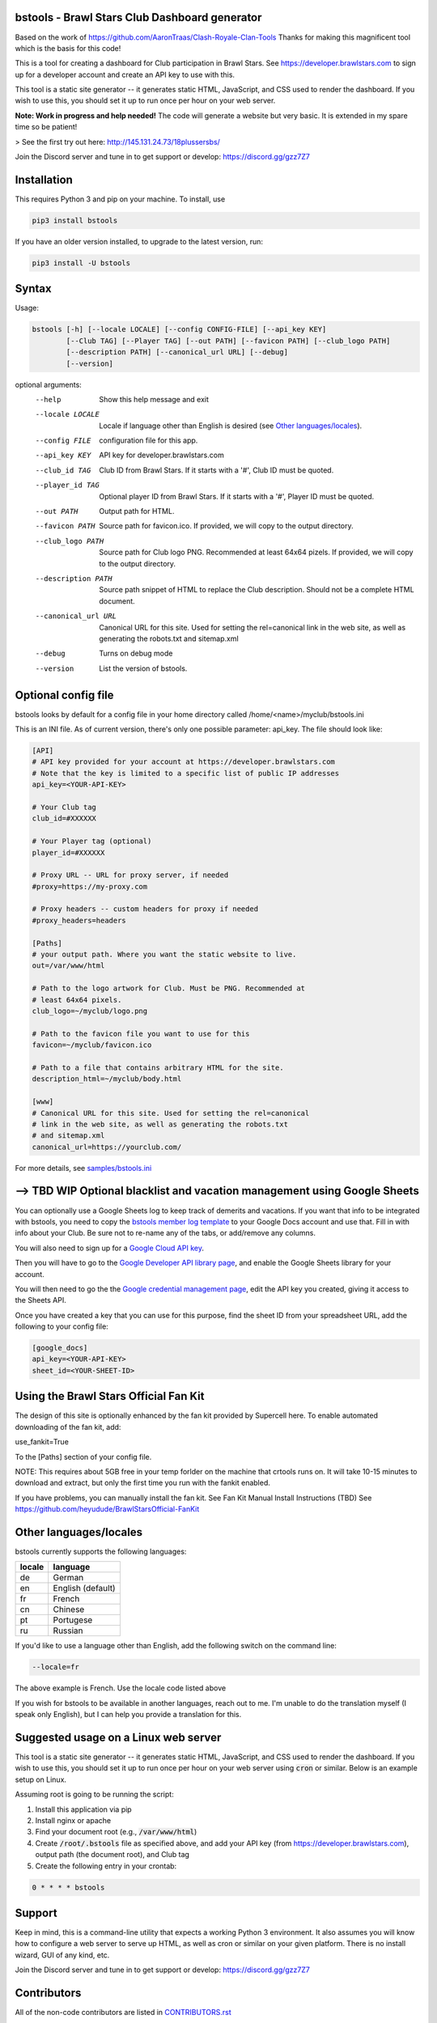 ==================================================
bstools - Brawl Stars Club Dashboard generator
==================================================

Based on the work of https://github.com/AaronTraas/Clash-Royale-Clan-Tools
Thanks for making this magnificent tool which is the basis for this code!

This is a tool for creating a dashboard for Club participation in Brawl Stars.
See https://developer.brawlstars.com to sign up for a developer account and
create an API key to use with this.

This tool is a static site generator -- it generates static HTML, JavaScript,
and CSS used to render the dashboard. If you wish to use this, you should set
it up to run once per hour on your web server.

**Note: Work in progress and help needed!** The code will generate a website but very basic.
It is extended in my spare time so be patient! 

> See the first try out here: http://145.131.24.73/18plussersbs/

Join the Discord server and tune in to get support or develop: https://discord.gg/gzz7Z7

==================================================
Installation
==================================================

This requires Python 3 and pip on your machine. To install, use

.. code::

  pip3 install bstools
  
If you have an older version installed, to upgrade to the latest version, run:

.. code::

  pip3 install -U bstools

==================================================
Syntax
==================================================

Usage:

.. code::

  bstools [-h] [--locale LOCALE] [--config CONFIG-FILE] [--api_key KEY]
          [--Club TAG] [--Player TAG] [--out PATH] [--favicon PATH] [--club_logo PATH]
          [--description PATH] [--canonical_url URL] [--debug]
          [--version]

optional arguments:
  --help               Show this help message and exit
  --locale LOCALE      Locale if language other than English is desired (see `Other languages/locales`_).
  --config FILE        configuration file for this app.
  --api_key KEY        API key for developer.brawlstars.com
  --club_id TAG        Club ID from Brawl Stars. If it starts with a '#', Club ID must be quoted.
  --player_id TAG      Optional player ID from Brawl Stars. If it starts with a '#', Player ID must be quoted.
  --out PATH           Output path for HTML.
  --favicon PATH       Source path for favicon.ico. If provided, we will copy to the output directory.
  --club_logo PATH     Source path for Club logo PNG. Recommended at least 64x64 pizels. If provided, we will copy to the output directory.
  --description PATH   Source path snippet of HTML to replace the Club description. Should not be a complete HTML document. 
  --canonical_url URL  Canonical URL for this site. Used for setting the rel=canonical link in the web site, as well as generating the robots.txt and sitemap.xml
  --debug              Turns on debug mode
  --version            List the version of bstools.

==================================================
Optional config file
==================================================

bstools looks by default for a config file in your home directory called /home/<name>/myclub/bstools.ini

This is an INI file. As of current version, there's only one possible
parameter: api_key. The file should look like:

.. code:: ini

  [API]
  # API key provided for your account at https://developer.brawlstars.com
  # Note that the key is limited to a specific list of public IP addresses
  api_key=<YOUR-API-KEY>

  # Your Club tag
  club_id=#XXXXXX
  
  # Your Player tag (optional)
  player_id=#XXXXXX

  # Proxy URL -- URL for proxy server, if needed
  #proxy=https://my-proxy.com

  # Proxy headers -- custom headers for proxy if needed
  #proxy_headers=headers

  [Paths]
  # your output path. Where you want the static website to live.
  out=/var/www/html

  # Path to the logo artwork for Club. Must be PNG. Recommended at
  # least 64x64 pixels.
  club_logo=~/myclub/logo.png

  # Path to the favicon file you want to use for this
  favicon=~/myclub/favicon.ico

  # Path to a file that contains arbitrary HTML for the site.
  description_html=~/myclub/body.html

  [www]
  # Canonical URL for this site. Used for setting the rel=canonical
  # link in the web site, as well as generating the robots.txt
  # and sitemap.xml
  canonical_url=https://yourclub.com/

For more details, see `samples/bstools.ini <https://github.com/heyudude/Brawl-Stars-Club-Tools/blob/master/samples/bstools.ini>`_

===================================================================
--> TBD WIP Optional blacklist and vacation management using Google Sheets
===================================================================

You can optionally use a Google Sheets log to keep track of demerits
and vacations. If you want that info to be integrated with bstools, you
need to copy the
`bstools member log template <https://docs.google.com/spreadsheets/d/1_8YKfJf-2HVZOgtuosVaGM_50kB8q7YYR3H2d8p0Wzw>`_
to your Google Docs account and use that. Fill in with info about your
Club. Be sure not to re-name any of the tabs, or add/remove any columns.

You will also need to sign up for a `Google Cloud API key <https://developers.google.com/sheets/api/guides/authorizing#APIKey>`_.

Then you will have to go to the `Google Developer API library page <https://console.developers.google.com/apis/library/sheets.googleapis.com>`_, and enable the Google Sheets library for your account.

You will then need to go the the `Google credential management page <https://console.developers.google.com/apis/credentials>`_, edit the API key you created, giving it access to the Sheets API.

Once you have created a key that you can use for this purpose, find the sheet ID from your spreadsheet URL, add
the following to your config file:

.. code:: ini

  [google_docs]
  api_key=<YOUR-API-KEY>
  sheet_id=<YOUR-SHEET-ID>
  
==================================================  
Using the Brawl Stars Official Fan Kit
==================================================

The design of this site is optionally enhanced by the fan kit provided by Supercell here. To enable automated downloading of the fan kit, add:

use_fankit=True

To the [Paths] section of your config file.

NOTE: This requires about 5GB free in your temp forlder on the machine that crtools runs on. It will take 10-15 minutes to download and extract, but only the first time you run with the fankit enabled.

If you have problems, you can manually install the fan kit. See Fan Kit Manual Install Instructions (TBD)
See https://github.com/heyudude/BrawlStarsOfficial-FanKit

==================================================
Other languages/locales
==================================================

bstools currently supports the following languages:

======= =================
locale  language
======= =================
de      German
en      English (default)
fr      French
cn      Chinese
pt      Portugese
ru      Russian
======= =================

If you'd like to use a language other than English, add the following switch
on the command line:

.. code::

  --locale=fr

The above example is French. Use the locale code listed above

If you wish for bstools to be available in another languages, reach out to
me. I'm unable to do the translation myself (I speak only English), but I can
help you provide a translation for this.

==================================================
Suggested usage on a Linux web server
==================================================

This tool is a static site generator -- it generates static HTML, JavaScript,
and CSS used to render the dashboard. If you wish to use this, you should set
it up to run once per hour on your web server using :code:`cron` or similar.
Below is an example setup on Linux.

Assuming root is going to be running the script:

1. Install this application via pip
2. Install nginx or apache
3. Find your document root (e.g., :code:`/var/www/html`)
4. Create :code:`/root/.bstools` file as specified above, and add your
   API key (from https://developer.brawlstars.com), output path (the
   document root), and Club tag
5. Create the following entry in your crontab:

.. code::

  0 * * * * bstools

==================================================
Support
==================================================

Keep in mind, this is a command-line utility that expects a working Python 3
environment. It also assumes you will know how to configure a web server to
serve up HTML, as well as cron or similar on your given platform. There is no
install wizard, GUI of any kind, etc.

Join the Discord server and tune in to get support or develop: https://discord.gg/gzz7Z7

==================================================
Contributors
==================================================

All of the non-code contributors are listed in
`CONTRIBUTORS.rst <https://github.com/heyudude/Brawl-Stars-Club-Tools/blob/master/CONTRIBUTORS.rst>`_

-------------------
Image rights
-------------------

All images except the flags included in this repository were created by the
team, and are included in the GPL license. The SVGs were all created in
Inkscape.

The flags included are from http://www.famfamfam.com/lab/icons/flags/, which
as of 5/27/2019 stated it required no attribution or license. We are
interpreting this to mean these are available in the public domain.

It was important to us to make sure the entirety of this application is
open source, and not subject to takedown request. We will not ever
extract assets from the game or from any other web properties.

Optionally, bstools can download the official Brawl Stars fan kit and use
some of the content contained. This is not the default behavior, and no
works copywritten by Supercell are contained within this code.

This content is not affiliated with, endorsed, sponsored, or specifically
approved by Supercell and Supercell is not responsible for it. For more
information see Supercell's Fan Content Policy: https://supercell.com/en/fan-content-policy/
